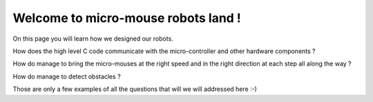 Welcome to micro-mouse robots land !
===================================

On this page you will learn how we designed our robots.

How does the high level C code communicate with the micro-controller
and other hardware components ?

How do manage to bring the micro-mouses at the right speed and in the right direction
at each step all along the way ?

How do manage to detect obstacles ?

Those are only a few examples of all the questions that will we will addressed here :-)
